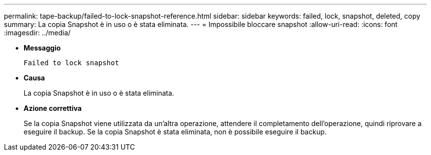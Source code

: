 ---
permalink: tape-backup/failed-to-lock-snapshot-reference.html 
sidebar: sidebar 
keywords: failed, lock, snapshot, deleted, copy 
summary: La copia Snapshot è in uso o è stata eliminata. 
---
= Impossibile bloccare snapshot
:allow-uri-read: 
:icons: font
:imagesdir: ../media/


* *Messaggio*
+
`Failed to lock snapshot`

* *Causa*
+
La copia Snapshot è in uso o è stata eliminata.

* *Azione correttiva*
+
Se la copia Snapshot viene utilizzata da un'altra operazione, attendere il completamento dell'operazione, quindi riprovare a eseguire il backup. Se la copia Snapshot è stata eliminata, non è possibile eseguire il backup.


